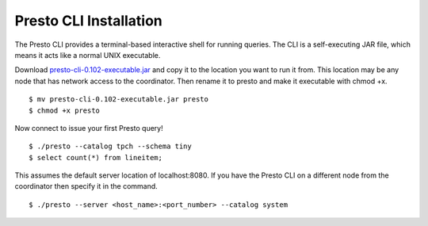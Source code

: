 .. _presto-cli-installation-label:

=======================
Presto CLI Installation
=======================

The Presto CLI provides a terminal-based interactive shell for running queries. The CLI is a self-executing JAR file, which means it acts like a normal UNIX executable.

Download `presto-cli-0.102-executable.jar <https://repo1.maven.org/maven2/com/facebook/presto/presto-cli/0.102/presto-cli-0.102-executable.jar>`_ and copy it to the location you want to run it from. This location may be any node that has network access to the coordinator. Then rename it to presto and make it executable with chmod +x.
::

 $ mv presto-cli-0.102-executable.jar presto
 $ chmod +x presto

Now connect to issue your first Presto query!
::

 $ ./presto --catalog tpch --schema tiny
 $ select count(*) from lineitem;


This assumes the default server location of localhost:8080. If you have the Presto CLI on a different node from the coordinator then specify it in the command.
::

 $ ./presto --server <host_name>:<port_number> --catalog system
